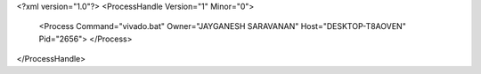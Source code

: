 <?xml version="1.0"?>
<ProcessHandle Version="1" Minor="0">
    <Process Command="vivado.bat" Owner="JAYGANESH SARAVANAN" Host="DESKTOP-T8AOVEN" Pid="2656">
    </Process>
</ProcessHandle>
